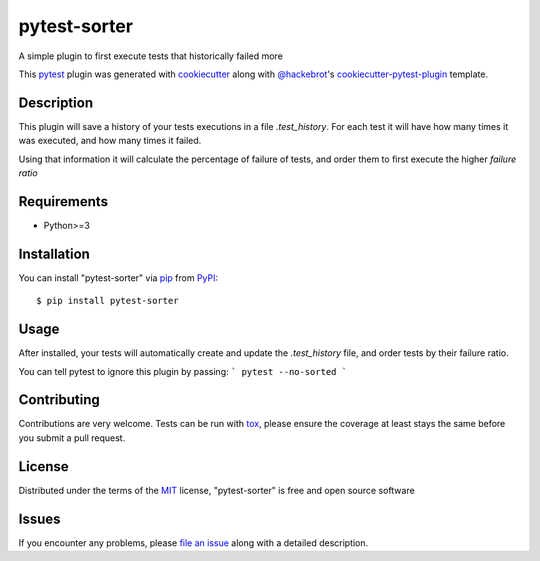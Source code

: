=============
pytest-sorter
=============

.. image:: http://img.shields.io/pypi/v/pytest-sorter.svg
    :target: https://pypi.python.org/pypi/pytest-sorter

.. image:: https://travis-ci.com/AndreMicheletti/pytest-sorter.svg?branch=master
    :target: https://travis-ci.com/AndreMicheletti/pytest-sorter
    :alt: See Build Status on Travis CI


A simple plugin to first execute tests that historically failed more

This `pytest`_ plugin was generated with `cookiecutter`_ along with `@hackebrot`_'s `cookiecutter-pytest-plugin`_ template.


Description
-----------

This plugin will save a history of your tests executions in a file `.test_history`. For each test it will
have how many times it was executed, and how many times it failed.

Using that information it will calculate the percentage of failure of tests, and order them
to first execute the higher *failure ratio*

Requirements
------------

* Python>=3

Installation
------------

You can install "pytest-sorter" via `pip`_ from `PyPI`_::

    $ pip install pytest-sorter


Usage
-----

After installed, your tests will automatically create and update the `.test_history` file,
and order tests by their failure ratio.

You can tell pytest to ignore this plugin by passing:
```
pytest --no-sorted
```

Contributing
------------
Contributions are very welcome. Tests can be run with `tox`_, please ensure
the coverage at least stays the same before you submit a pull request.

License
-------

Distributed under the terms of the `MIT`_ license, "pytest-sorter" is free and open source software


Issues
------

If you encounter any problems, please `file an issue`_ along with a detailed description.

.. _`Cookiecutter`: https://github.com/audreyr/cookiecutter
.. _`@hackebrot`: https://github.com/hackebrot
.. _`MIT`: http://opensource.org/licenses/MIT
.. _`BSD-3`: http://opensource.org/licenses/BSD-3-Clause
.. _`GNU GPL v3.0`: http://www.gnu.org/licenses/gpl-3.0.txt
.. _`Apache Software License 2.0`: http://www.apache.org/licenses/LICENSE-2.0
.. _`cookiecutter-pytest-plugin`: https://github.com/pytest-dev/cookiecutter-pytest-plugin
.. _`file an issue`: https://github.com/AndreMicheletti/pytest-sorter/issues
.. _`pytest`: https://github.com/pytest-dev/pytest
.. _`tox`: https://tox.readthedocs.io/en/latest/
.. _`pip`: https://pypi.python.org/pypi/pip/
.. _`PyPI`: https://pypi.python.org/pypi
